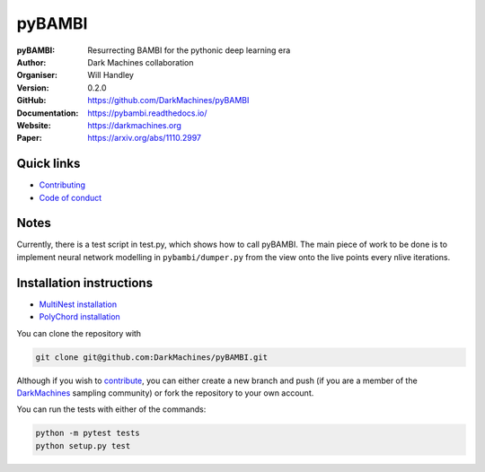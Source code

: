 =======
pyBAMBI
=======

:pyBAMBI: Resurrecting BAMBI for the pythonic deep learning era
:Author: Dark Machines collaboration
:Organiser: Will Handley
:Version: 0.2.0
:GitHub: https://github.com/DarkMachines/pyBAMBI
:Documentation: https://pybambi.readthedocs.io/
:Website: https://darkmachines.org
:Paper: https://arxiv.org/abs/1110.2997

.. image:: https://travis-ci.org/DarkMachines/pyBAMBI.svg?branch=master
   :target: https://travis-ci.org/DarkMachines/pyBAMBI
   :alt: Build Status
.. image:: https://circleci.com/gh/DarkMachines/pyBAMBI.svg?style=svg
    :target: https://circleci.com/gh/DarkMachines/pyBAMBI
.. image:: https://codecov.io/gh/DarkMachines/pyBAMBI/branch/master/graph/badge.svg
   :target: https://codecov.io/gh/DarkMachines/pyBAMBI
   :alt: Test Coverage Status
.. image:: https://readthedocs.org/projects/pybambi/badge/?version=latest
   :target: https://pybambi.readthedocs.io/en/latest/?badge=latest
   :alt: Documentation Status
.. image:: https://zenodo.org/badge/157531981.svg
   :target: https://zenodo.org/badge/latestdoi/157531981


Quick links
-----------

- `Contributing <https://github.com/DarkMachines/pyBAMBI/blob/master/.github/CONTRIBUTING.md>`__
- `Code of conduct <https://github.com/DarkMachines/pyBAMBI/blob/master/.github/CODE_OF_CONDUCT.md>`__

Notes
-----

Currently, there is a test script in test.py, which shows how to call pyBAMBI.
The main piece of work to be done is to implement neural network modelling in
``pybambi/dumper.py`` from the view onto the live points every nlive iterations.


Installation instructions
-------------------------
- `MultiNest installation <https://github.com/DarkMachines/pyBAMBI/wiki/MultiNest-installation>`__
- `PolyChord installation <https://github.com/DarkMachines/pyBAMBI/wiki/PolyChord-installation>`__

You can clone the repository with

.. code:: bash

   git clone git@github.com:DarkMachines/pyBAMBI.git
   
Although if you wish to
`contribute <https://github.com/DarkMachines/pyBAMBI/blob/master/.github/CONTRIBUTING.md>`__,
you can either create a new branch and push (if you are a member of the `DarkMachines <https://github.com/DarkMachines>`__ sampling community) or fork the repository to your own account.

You can run the tests with either of the commands:

.. code:: bash

   python -m pytest tests
   python setup.py test

